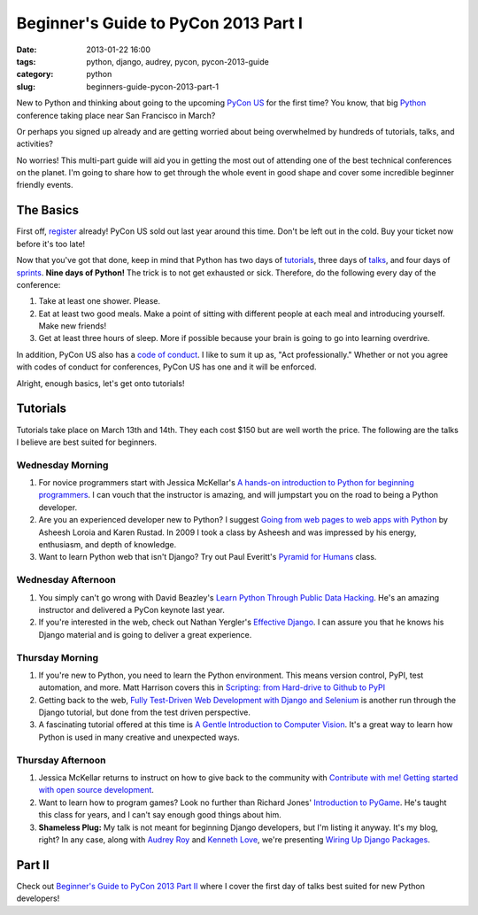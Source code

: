 =====================================
Beginner's Guide to PyCon 2013 Part I
=====================================

:date: 2013-01-22 16:00
:tags: python, django, audrey, pycon, pycon-2013-guide
:category: python
:slug: beginners-guide-pycon-2013-part-1

New to Python and thinking about going to the upcoming `PyCon US`_ for the first time? You know, that big Python_ conference taking place near San Francisco in March? 

Or perhaps you signed up already and are getting worried about being overwhelmed by hundreds of tutorials, talks, and activities?

No worries! This multi-part guide will aid you in getting the most out of attending one of the best technical conferences on the planet. I'm going to share how to get through the whole event in good shape and cover some incredible beginner friendly events.

.. _`PyCon US`: https://us.pycon.org/2013/
.. _Python: http://python.org

The Basics
==========

First off, register_ already! PyCon US sold out last year around this time. Don't be left out in the cold. Buy your ticket now before it's too late!

.. _register: https://us.pycon.org/2013/registration/register/

Now that you've got that done, keep in mind that Python has two days of tutorials_, three days of talks_, and four days of sprints_. **Nine days of Python!** The trick is to not get exhausted or sick. Therefore, do the following every day of the conference:

1. Take at least one shower. Please.
2. Eat at least two good meals. Make a point of sitting with different people at each meal and introducing yourself. Make new friends!
3. Get at least three hours of sleep. More if possible because your brain is going to go into learning overdrive.

In addition, PyCon US also has a `code of conduct`_. I like to sum it up as, "Act professionally." Whether or not you agree with codes of conduct for conferences, PyCon US has one and it will be enforced.

Alright, enough basics, let's get onto tutorials!

Tutorials
=========

Tutorials take place on March 13th and 14th. They each cost $150 but are well worth the price. The following are the talks I believe are best suited for beginners.

Wednesday Morning 
---------------------------

1. For novice programmers start with Jessica McKellar's `A hands-on introduction to Python for beginning programmers`_. I can vouch that the instructor is amazing, and will jumpstart you on the road to being a Python developer.

2. Are you an experienced developer new to Python? I suggest `Going from web pages to web apps with Python`_ by Asheesh Loroia and Karen Rustad. In 2009 I took a class by Asheesh and was impressed by his energy, enthusiasm, and depth of knowledge.

3. Want to learn Python web that isn't Django? Try out Paul Everitt's `Pyramid for Humans`_ class.

.. _`Pyramid for Humans`: https://us.pycon.org/2013/schedule/presentation/12/

Wednesday Afternoon 
-----------------------------

1. You simply can't go wrong with David Beazley's `Learn Python Through Public Data Hacking`_. He's an amazing instructor and delivered a PyCon keynote last year.

2. If you're interested in the web, check out Nathan Yergler's `Effective Django`_. I can assure you that he knows his Django material and is going to deliver a great experience.

Thursday Morning 
---------------------------

1. If you're new to Python, you need to learn the Python environment. This means version control, PyPI, test automation, and more. Matt Harrison covers this in `Scripting: from Hard-drive to Github to PyPI`_

2. Getting back to the web, `Fully Test-Driven Web Development with Django and Selenium`_ is another run through the Django tutorial, but done from the test driven perspective. 

3. A fascinating tutorial offered at this time is `A Gentle Introduction to Computer Vision`_. It's a great way to learn how Python is used in many creative and unexpected ways.

Thursday Afternoon
------------------

1. Jessica McKellar returns to instruct on how to give back to the community with `Contribute with me! Getting started with open source development`_. 

2. Want to learn how to program games? Look no further than Richard Jones' `Introduction to PyGame`_. He's taught this class for years, and I can't say enough good things about him.

3. **Shameless Plug:** My talk is not meant for beginning Django developers, but I'm listing it anyway. It's my blog, right? In any case, along with `Audrey Roy`_ and `Kenneth Love`_, we're presenting `Wiring Up Django Packages`_. 

Part II
=======

Check out `Beginner's Guide to PyCon 2013 Part II`_ where I cover the first day of talks best suited for new Python developers!

.. _`Beginner's Guide to PyCon 2013 Part II`: http://pydanny.com/beginners-guide-pycon-2013-part-2.html

.. _`code of conduct`: https://us.pycon.org/2013/about/code-of-conduct/
.. _tutorials: https://us.pycon.org/2013/schedule/tutorials/
.. _talks: https://us.pycon.org/2013/schedule/talks/
.. _sprints: https://us.pycon.org/2013/community/sprints/
.. _`A hands-on introduction to Python for beginning programmers`: https://us.pycon.org/2013/schedule/presentation/1/
.. _`Going from web pages to web apps with Python`: https://us.pycon.org/2013/schedule/presentation/8/
.. _`Learn Python Through Public Data Hacking`: https://us.pycon.org/2013/schedule/presentation/2/
.. _`effective django`: https://us.pycon.org/2013/schedule/presentation/9/
.. _`Scripting: from Hard-drive to Github to PyPI`: https://us.pycon.org/2013/schedule/presentation/3/ 
.. _`Fully Test-Driven Web Development with Django and Selenium`: https://us.pycon.org/2013/schedule/presentation/10/
.. _`A Gentle Introduction to Computer Vision`: https://us.pycon.org/2013/schedule/presentation/30/
.. _`Contribute with me! Getting started with open source development`: https://us.pycon.org/2013/schedule/presentation/4/
.. _`Introduction to PyGame`: https://us.pycon.org/2013/schedule/presentation/19/
.. _`Wiring Up Django Packages`: https://us.pycon.org/2013/schedule/presentation/11/
.. _`Audrey Roy`: http://audreymroy.com
.. _`Kenneth Love`: http://gettingstartedwithdjango.com/